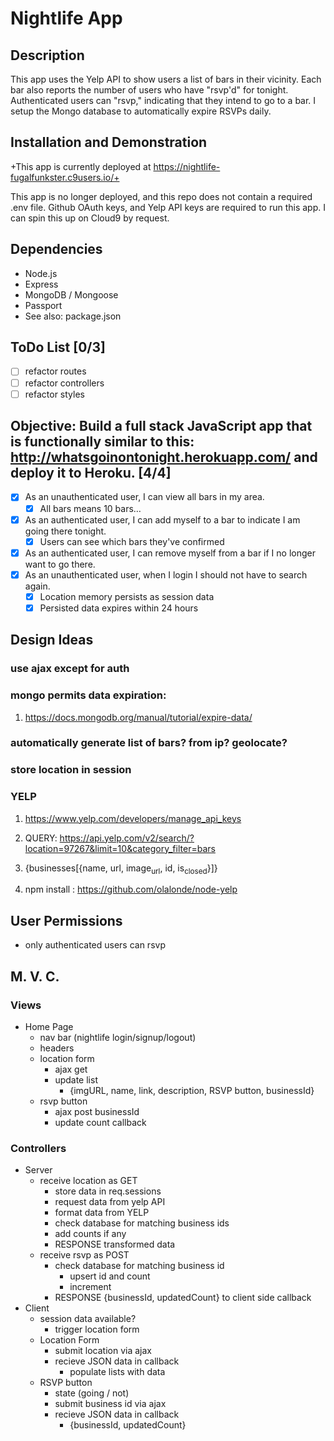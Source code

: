 * Nightlife App

** Description
This app uses the Yelp API to show users a list of bars in their vicinity. Each bar also reports the  number of users who have "rsvp'd" for tonight. Authenticated users can "rsvp," indicating that they intend to go to a bar. I setup the Mongo database to automatically expire RSVPs daily. 

** Installation and Demonstration
+This app is currently deployed at https://nightlife-fugalfunkster.c9users.io/+

This app is no longer deployed, and this repo does not contain a required .env file. Github OAuth keys, and Yelp API keys are required to run this app. I can spin this up on Cloud9 by request.

** Dependencies 
- Node.js
- Express
- MongoDB / Mongoose
- Passport
- See also: package.json


** ToDo List [0/3]
- [ ] refactor routes
- [ ] refactor controllers
- [ ] refactor styles


** Objective: Build a full stack JavaScript app that is functionally similar to this: http://whatsgoinontonight.herokuapp.com/ and deploy it to Heroku. [4/4]
- [X] As an unauthenticated user, I can view all bars in my area.
  - [X] All bars means 10 bars...
- [X] As an authenticated user, I can add myself to a bar to indicate I am going there tonight.
  - [X] Users can see which bars they've confirmed
- [X] As an authenticated user, I can remove myself from a bar if I no longer want to go there.
- [X] As an unauthenticated user, when I login I should not have to search again.
  - [X] Location memory persists as session data
  - [X] Persisted data expires within 24 hours
   

** Design Ideas
*** use ajax except for auth
*** mongo permits data expiration: 
**** https://docs.mongodb.org/manual/tutorial/expire-data/ 
*** automatically generate list of bars? from ip? geolocate?
*** store location in session
*** YELP
**** https://www.yelp.com/developers/manage_api_keys
**** QUERY: https://api.yelp.com/v2/search/?location=97267&limit=10&category_filter=bars
**** {businesses[{name, url, image_url, id, is_closed}]}
**** npm install : https://github.com/olalonde/node-yelp



** User Permissions
- only authenticated users can rsvp


** M. V. C.

*** Views
- Home Page
  - nav bar (nightlife login/signup/logout)
  - headers 
  - location form
    - ajax get
    - update list
      - {imgURL, name, link, description, RSVP button, businessId}
  - rsvp button
    - ajax post businessId
    - update count callback

*** Controllers
- Server
  - receive location as GET
    - store data in req.sessions
    - request data from yelp API
    - format data from YELP
    - check database for matching business ids
    - add counts if any
    - RESPONSE transformed data
  - receive rsvp as POST
    - check database for matching business id
      - upsert id and count
      - increment
    - RESPONSE {businessId, updatedCount} to client side callback
- Client
  - session data available?
    - trigger location form
  - Location Form
    - submit location via ajax
    - recieve JSON data in callback
      - populate lists with data
  - RSVP button
    - state (going / not)
    - submit business id via ajax
    - recieve JSON data in callback
      - {businessId, updatedCount}
